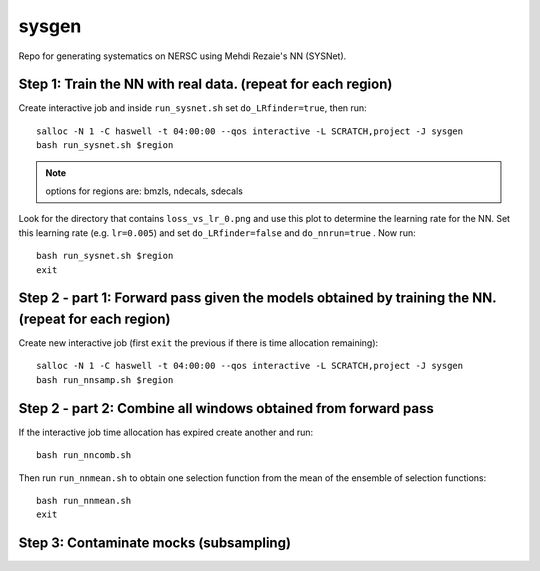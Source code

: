 sysgen
======

Repo for generating systematics on NERSC using Mehdi Rezaie's NN (SYSNet).

Step 1: Train the NN with real data. (repeat for each region)
--------

Create interactive job and inside ``run_sysnet.sh`` set ``do_LRfinder=true``, then run::

    salloc -N 1 -C haswell -t 04:00:00 --qos interactive -L SCRATCH,project -J sysgen
    bash run_sysnet.sh $region
    
.. note:: options for regions are: bmzls, ndecals, sdecals

Look for the directory that contains ``loss_vs_lr_0.png`` and use this plot to determine the learning rate for the NN. Set this learning rate (e.g. ``lr=0.005``) and set ``do_LRfinder=false`` and ``do_nnrun=true`` . Now run::

    bash run_sysnet.sh $region
    exit
    
Step 2 - part 1: Forward pass given the models obtained by training the NN. (repeat for each region)
--------

Create new interactive job (first ``exit`` the previous if there is time allocation remaining)::

    salloc -N 1 -C haswell -t 04:00:00 --qos interactive -L SCRATCH,project -J sysgen
    bash run_nnsamp.sh $region 

Step 2 - part 2: Combine all windows obtained from forward pass
--------

If the interactive job time allocation has expired create another and run::

    bash run_nncomb.sh

Then run ``run_nnmean.sh`` to obtain one selection function from the mean of the ensemble of selection functions::
    
    bash run_nnmean.sh
    exit
   
Step 3: Contaminate mocks (subsampling)
--------

